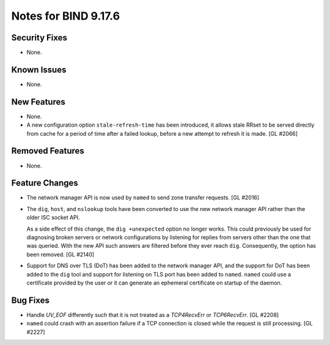 .. 
   Copyright (C) Internet Systems Consortium, Inc. ("ISC")
   
   This Source Code Form is subject to the terms of the Mozilla Public
   License, v. 2.0. If a copy of the MPL was not distributed with this
   file, you can obtain one at https://mozilla.org/MPL/2.0/.
   
   See the COPYRIGHT file distributed with this work for additional
   information regarding copyright ownership.

Notes for BIND 9.17.6
---------------------

Security Fixes
~~~~~~~~~~~~~~

- None.

Known Issues
~~~~~~~~~~~~

- None.

New Features
~~~~~~~~~~~~

- None.

- A new configuration option ``stale-refresh-time`` has been introduced, it
  allows stale RRset to be served directly from cache for a period of time
  after a failed lookup, before a new attempt to refresh it is made. [GL #2066]

Removed Features
~~~~~~~~~~~~~~~~

- None.

Feature Changes
~~~~~~~~~~~~~~~

- The network manager API is now used by ``named`` to send zone transfer
  requests. [GL #2016]

- The ``dig``, ``host``, and ``nslookup`` tools have been converted to
  use the new network manager API rather than the older ISC socket API.

  As a side effect of this change, the ``dig +unexpected`` option no longer
  works.  This could previously be used for diagnosing broken servers or
  network configurations by listening for replies from servers other than
  the one that was queried.  With the new API such answers are filtered
  before they ever reach ``dig``.  Consequently, the option has been
  removed. [GL #2140]

- Support for DNS over TLS (DoT) has been added to the network manager API, and
  the support for DoT has been added to the ``dig`` tool and support for
  listening on TLS port has been added to ``named``.  ``named`` could use a
  certificate provided by the user or it can generate an ephemeral certificate
  on startup of the daemon.

Bug Fixes
~~~~~~~~~

- Handle `UV_EOF` differently such that it is not treated as a `TCP4RecvErr` or
  `TCP6RecvErr`. [GL #2208]

- ``named`` could crash with an assertion failure if a TCP connection is closed
  while the request is still processing. [GL #2227]
